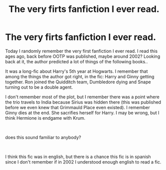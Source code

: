 #+TITLE: The very firts fanfiction I ever read.

* The very firts fanfiction I ever read.
:PROPERTIES:
:Score: 7
:DateUnix: 1546835375.0
:DateShort: 2019-Jan-07
:FlairText: Fic Search
:END:
Today I randomly remember the very first fanfiction I ever read. I read this ages ago, back before OOTP was published, maybe around 2002? Looking back at it, the author predicted a lot of things of the following books..

It was a long-fic about Harry's 5th year at Hogwarts. I remember that among the things the author got right, in the fic: Harry and Ginny getting together. Ron joined the Quidditch team, Dumbledore dying and Snape turning out to be a double agent.

I don't remember most of the plot, but I remember there was a point where the trio travels to India because Sirius was hidden there (this was published before we even knew that Grimmauld Place even existed). I remember Ginny dies at the end. She sacrifies herself for Harry. I may be wrong, but I think Hermione is endgame with Krum.

​

does this sound familiar to anybody?

​

I think this fic was in english, but there is a chance this fic is in spanish since I don't remember if in 2002 I understood enough english to read a fic.

